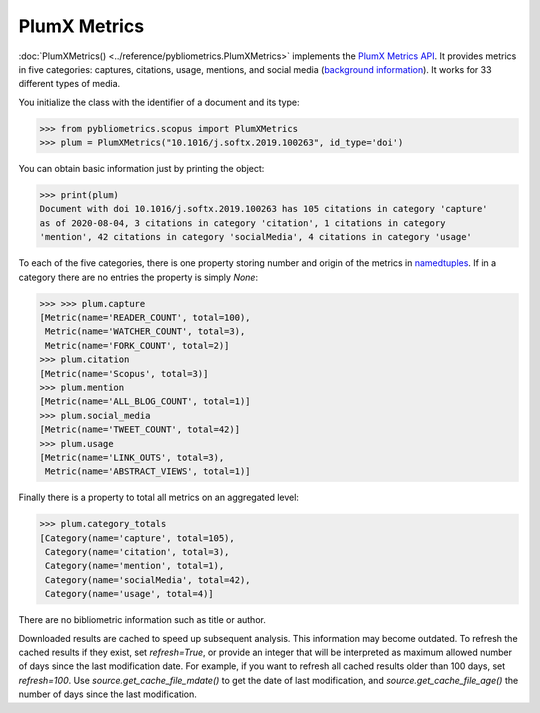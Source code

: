 PlumX Metrics
-------------

:doc:`PlumXMetrics() <../reference/pybliometrics.PlumXMetrics>` implements the `PlumX Metrics API <https://dev.elsevier.com/documentation/PlumXMetricsAPI.wadl>`_.  It provides metrics in five categories: captures, citations, usage, mentions, and social media (`background information <https://plumanalytics.com/learn/about-metrics/>`_).  It works for 33 different types of media.

You initialize the class with the identifier of a document and its type:

.. code-block:: python
   
    >>> from pybliometrics.scopus import PlumXMetrics
    >>> plum = PlumXMetrics("10.1016/j.softx.2019.100263", id_type='doi')


You can obtain basic information just by printing the object:

.. code-block:: python

    >>> print(plum)
    Document with doi 10.1016/j.softx.2019.100263 has 105 citations in category 'capture'
    as of 2020-08-04, 3 citations in category 'citation', 1 citations in category
    'mention', 42 citations in category 'socialMedia', 4 citations in category 'usage'


To each of the five categories, there is one property storing number and origin of the metrics in `namedtuples <https://docs.python.org/3/library/collections.html#collections.namedtuple>`_.  If in a category there are no entries the property is simply `None`:

.. code-block:: python

    >>> >>> plum.capture
    [Metric(name='READER_COUNT', total=100),
     Metric(name='WATCHER_COUNT', total=3),
     Metric(name='FORK_COUNT', total=2)]
    >>> plum.citation
    [Metric(name='Scopus', total=3)]
    >>> plum.mention
    [Metric(name='ALL_BLOG_COUNT', total=1)]
    >>> plum.social_media
    [Metric(name='TWEET_COUNT', total=42)]
    >>> plum.usage
    [Metric(name='LINK_OUTS', total=3),
     Metric(name='ABSTRACT_VIEWS', total=1)]

Finally there is a property to total all metrics on an aggregated level:

.. code-block:: python

    >>> plum.category_totals
    [Category(name='capture', total=105),
     Category(name='citation', total=3),
     Category(name='mention', total=1),
     Category(name='socialMedia', total=42),
     Category(name='usage', total=4)]

There are no bibliometric information such as title or author.

Downloaded results are cached to speed up subsequent analysis.  This information may become outdated.  To refresh the cached results if they exist, set `refresh=True`, or provide an integer that will be interpreted as maximum allowed number of days since the last modification date.  For example, if you want to refresh all cached results older than 100 days, set `refresh=100`.  Use `source.get_cache_file_mdate()` to get the date of last modification, and `source.get_cache_file_age()` the number of days since the last modification.

